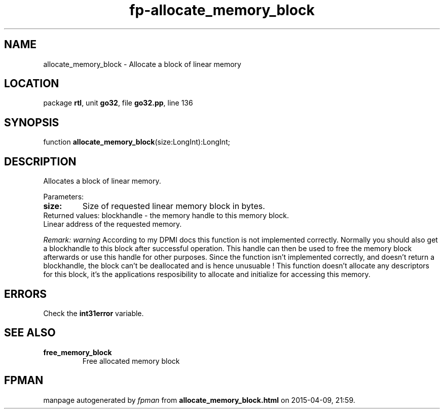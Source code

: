 .\" file autogenerated by fpman
.TH "fp-allocate_memory_block" 3 "2014-03-14" "fpman" "Free Pascal Programmer's Manual"
.SH NAME
allocate_memory_block - Allocate a block of linear memory
.SH LOCATION
package \fBrtl\fR, unit \fBgo32\fR, file \fBgo32.pp\fR, line 136
.SH SYNOPSIS
function \fBallocate_memory_block\fR(size:LongInt):LongInt;
.SH DESCRIPTION
Allocates a block of linear memory.

Parameters:

.TP
.B size:
Size of requested linear memory block in bytes.
.TP 0
Returned values: blockhandle - the memory handle to this memory block. Linear address of the requested memory.

\fIRemark:\fR \fIwarning\fR According to my DPMI docs this function is not implemented correctly. Normally you should also get a blockhandle to this block after successful operation. This handle can then be used to free the memory block afterwards or use this handle for other purposes. Since the function isn't implemented correctly, and doesn't return a blockhandle, the block can't be deallocated and is hence unusuable ! This function doesn't allocate any descriptors for this block, it's the applications resposibility to allocate and initialize for accessing this memory.


.SH ERRORS
Check the \fBint31error\fR variable.


.SH SEE ALSO
.TP
.B free_memory_block
Free allocated memory block

.SH FPMAN
manpage autogenerated by \fIfpman\fR from \fBallocate_memory_block.html\fR on 2015-04-09, 21:59.

